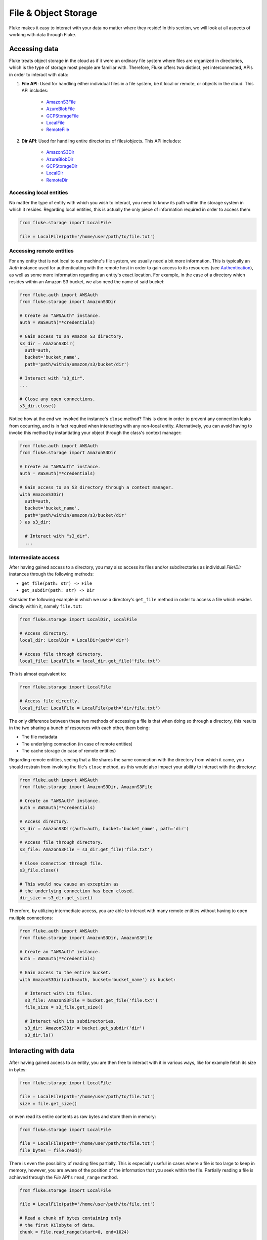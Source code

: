 .. _ug_storage:

***********************
File & Object Storage
***********************

Fluke makes it easy to interact with your data no matter
where they reside! In this section, we will look at all
aspects of working with data through Fluke.

========================================
Accessing data
========================================

Fluke treats object storage in the cloud as if it were an
ordinary file system where files are organized in directories,
which is the type of storage most people are familiar with.
Therefore, Fluke offers two distinct, yet interconnected, APIs
in order to interact with data:

#. **File API**: Used for handling either individual files in a file system,
   be it local or remote, or objects in the cloud. This API includes:
   
     * `AmazonS3File <../documentation/storage.html#fluke.storage.AmazonS3File>`_
     * `AzureBlobFile <../documentation/storage.html#fluke.storage.AzureBlobFile>`_
     * `GCPStorageFile <../documentation/storage.html#fluke.storage.GCPStorageFile>`_
     * `LocalFile <../documentation/storage.html#fluke.storage.LocalFile>`_
     * `RemoteFile <../documentation/storage.html#fluke.storage.RemoteFile>`_

#. **Dir API**: Used for handling entire directories of files/objects. This API includes:

     * `AmazonS3Dir <../documentation/storage.html#fluke.storage.AmazonS3Dir>`_
     * `AzureBlobDir <../documentation/storage.html#fluke.storage.AzureBlobDir>`_
     * `GCPStorageDir <../documentation/storage.html#fluke.storage.GCPStorageDir>`_
     * `LocalDir <../documentation/storage.html#fluke.storage.LocalDir>`_
     * `RemoteDir <../documentation/storage.html#fluke.storage.RemoteDir>`_

----------------------------------------
Accessing local entities
----------------------------------------

No matter the type of entity with which you wish to interact, you need to know
its path within the storage system in which it resides. Regarding local entities,
this is actually the only piece of information required in order to access them:

.. code-block:: python

  from fluke.storage import LocalFile

  file = LocalFile(path='/home/user/path/to/file.txt')

----------------------------------------
Accessing remote entities
----------------------------------------

For any entity that is not local to our machine's file system, we usually
need a bit more information. This is typically an *Auth* instance used
for authenticating with the remote host in order to gain access to its resources
(see `Authentication <authentication.html>`_), as well as some
more information regarding an entity's exact location. For example, in the
case of a directory which resides within an Amazon S3 bucket, we also need
the name of said bucket:

.. code-block:: python

  from fluke.auth import AWSAuth
  from fluke.storage import AmazonS3Dir

  # Create an "AWSAuth" instance.
  auth = AWSAuth(**credentials)

  # Gain access to an Amazon S3 directory.
  s3_dir = AmazonS3Dir(
    auth=auth,
    bucket='bucket_name',
    path='path/within/amazon/s3/bucket/dir')

  # Interact with "s3_dir".
  ...

  # Close any open connections.
  s3_dir.close()

Notice how at the end we invoked the instance's ``close`` method? This is
done in order to prevent any connection leaks from occurring, and is in fact
required when interacting with any non-local entity. Alternatively, you can
avoid having to invoke this method by instantiating your object through the
class's context manager:

.. code-block:: python

  from fluke.auth import AWSAuth
  from fluke.storage import AmazonS3Dir

  # Create an "AWSAuth" instance.
  auth = AWSAuth(**credentials)

  # Gain access to an S3 directory through a context manager.
  with AmazonS3Dir(
    auth=auth,
    bucket='bucket_name',
    path='path/within/amazon/s3/bucket/dir'
  ) as s3_dir:

    # Interact with "s3_dir".
    ...

.. _intermediate-access:

----------------------------------------
Intermediate access
----------------------------------------

After having gained access to a directory, you may also
access its files and/or subdirectories as individual
*File*/*Dir* instances through the following methods:

* ``get_file(path: str) -> File``
* ``get_subdir(path: str) -> Dir``

Consider the following example in which we use a directory's
``get_file`` method in order to access a file which resides
directly within it, namely ``file.txt``:

.. code-block:: python

  from fluke.storage import LocalDir, LocalFile

  # Access directory.
  local_dir: LocalDir = LocalDir(path='dir')

  # Access file through directory.
  local_file: LocalFile = local_dir.get_file('file.txt')

This is almost equivalent to:

.. code-block:: python

  from fluke.storage import LocalFile

  # Access file directly.
  local_file: LocalFile = LocalFile(path='dir/file.txt')

The only difference between these two methods of accessing a file
is that when doing so through a directory, this results in the two
sharing a bunch of resources with each other, them being:

* The file metadata
* The underlying connection (in case of remote entities)
* The cache storage (in case of remote entities)

Regarding remote entities, seeing that a file shares
the same connection with the directory from which it came,
you should restrain from invoking the file's ``close`` method,
as this would also impact your ability to interact with the
directory:

.. code-block:: python

  from fluke.auth import AWSAuth
  from fluke.storage import AmazonS3Dir, AmazonS3File

  # Create an "AWSAuth" instance.
  auth = AWSAuth(**credentials)

  # Access directory.
  s3_dir = AmazonS3Dir(auth=auth, bucket='bucket_name', path='dir')

  # Access file through directory.
  s3_file: AmazonS3File = s3_dir.get_file('file.txt')

  # Close connection through file.
  s3_file.close()

  # This would now cause an exception as
  # the underlying connection has been closed.
  dir_size = s3_dir.get_size()

Therefore, by utilizing intermediate access, you are able to
interact with many remote entities without having to open
multiple connections:

.. code-block:: python

  from fluke.auth import AWSAuth
  from fluke.storage import AmazonS3Dir, AmazonS3File

  # Create an "AWSAuth" instance.
  auth = AWSAuth(**credentials)

  # Gain access to the entire bucket.
  with AmazonS3Dir(auth=auth, bucket='bucket_name') as bucket:

    # Interact with its files.
    s3_file: AmazonS3File = bucket.get_file('file.txt')
    file_size = s3_file.get_size()
    
    # Interact with its subdirectories.
    s3_dir: AmazonS3Dir = bucket.get_subdir('dir')
    s3_dir.ls()


========================================
Interacting with data
========================================

After having gained access to an entity, you are then
free to interact with it in various ways, like for example
fetch its size in bytes:

.. code-block:: python

  from fluke.storage import LocalFile

  file = LocalFile(path='/home/user/path/to/file.txt')
  size = file.get_size()

or even read its entire contents as raw bytes and store them in memory:

.. code-block:: python

  from fluke.storage import LocalFile

  file = LocalFile(path='/home/user/path/to/file.txt')
  file_bytes = file.read()

There is even the possibility of reading files partially. This is especially
useful in cases where a file is too large to keep in memory, however, you are
aware of the position of the information that you seek within the file. Partially
reading a file is achieved through the *File* API's ``read_range`` method.

.. code-block:: python

  from fluke.storage import LocalFile

  file = LocalFile(path='/home/user/path/to/file.txt')

  # Read a chunk of bytes containing only 
  # the first Kilobyte of data.
  chunk = file.read_range(start=0, end=1024)

  # Extract info from said chunk...
  text = chunk.decode('utf-8')
  ...

Finally, even if you don't know the exact position of the information
you are after, you can always read a large file in smaller chunks,
which can be examined on the spot:

.. code-block:: python

  from fluke.storage import LocalFile

  file = LocalFile(path='/home/user/path/to/file.txt')

  # Go through the file in 1MB chunks...
  for chunk in file.read_chunks(chunk_size=1024*1024)
    # Decode bytes to text.
    text = chunk.decode('utf-8')
    # Stop if you found what you were looking for.
    if valuable_info in text:
        break

  # Work on "text"...
  ...


Since all *File* API methods are pretty self-explanatory, for the rest
of this section we will focus on the *Dir* API, and more specifically,
on parameter ``recursively``, as its value directly determines the result
of most of its methods. In essence, this parameter dictates whether a
directory is going to be traversed recursively or not, or in other words,
whether we are going to take into consideration its top-level files only,
or all its files, no matter whether they reside directly within the directory
or within one of its subdirectories.

Consider for example the following directory:

.. code-block::

  dir/
  |___file1.txt
  |___subdir/
      |___file2.txt
      |___file3.txt

Now consider the following code and try to guess what will be
printed onto the console after executing it:

.. code-block:: python

  from fluke.storage import LocalDir

  local_dir = LocalDir(path='dir')

  print(f"Ordinary count: {local_dir.count()}")
  print(f"Recursive count: {local_dir.count(recursively=True)}")

This is the output we get after executing the above code block:

.. code-block::

  Ordinary count: 2
  Recursive count: 3

That is because when ``recursively`` has been set to its default value,
namely the value ``False``, the ``count`` method will only consider those
entities that reside within the directory's top-level, which in our case
are the file ``file1.txt`` and the directory ``subdir``. On the other hand, when
``recursively`` has been set to ``True``, all existing subdirectories
will be traversed as well for any files they may contain, resulting in
counting three separate entities within the context of our example, namely
``file1.txt``, ``file2.txt`` and ``file3.txt``. 

Note that whenever ``recursively`` is set to ``True``,
subdirectories are not considered to be additional entities,
and are only searched for any files that may reside within them.
If, for example, ``subdir`` were empty, then
``local_dir.count(recursively=True)``
would merely return the value ``1``.


========================================
Transfering data
========================================

Being able to move data between various locations is arguably
Fluke's predominant feature, and it is rendered possible
through the use of the ``transfer_to`` method, which is part of
both APIs *File* and *Dir*. Below is a complete example in which
we transfer the contents of a virtual directory residing within an
Amazon S3 bucket to a virtual directory of an Azure blob container,
all in just a few lines of code:

.. code-block:: python

  from fluke.auth import AWSAuth, AzureAuth
  from fluke.storage import AmazonS3Dir, AzureBlobDir

  # This object will be used to authenticate with AWS.
  aws_auth = AWSAuth(**aws_credentials)

  # This object will be used to authenticate with Azure.
  azr_auth = AzureAuth.from_service_principal(**azr_credentials)

  with (
      AmazonS3Dir(auth=aws_auth, bucket='bucket', path='dir') as s3_dir,
      AzureBlobDir(auth=azr_auth, container='container', path='dir') as azr_dir
  ):
      s3_dir.transfer_to(dst=azr_dir, recursively=True)

Unless you set parameter ``suppress_output`` to ``True``, Fluke will go
on to print the progress of the transfer onto the console:

.. image:: transfer_files_without_chunk_size.jpg
  :alt: Data transfer progress (without chunk_size)

Furthermore, if you set parameter ``chunk_size``, the method will
produce an even more verbose output, as files will be transfered
in distinct chunks instead of all at once:

.. image:: transfer_files_with_chunk_size.jpg
  :alt: Data transfer progress (with chunk_size)


Finally, it is important to note that if anything goes wrong during
the transfer of one or more entities, then an appropriate message
will be displayed after the method is done with being executed:

.. image:: transfer_files_with_error.jpg
  :width: 700
  :alt: Data transfer error

In the above case, this error could be eliminated by setting the
``transfer_to`` method's ``overwrite`` parameter to ``True``.

========================================
Managing metadata
========================================

You might have noticed that both *File* and *Dir* APIs offer a ``get_metadata/set_metadata``
method pair. Although these methods serve no purpose when transfering data to either the local
or a remote file system, as standard file systems have no way of associating files with custom
metadata, they are quite important when uploading files to the cloud in case you wish to assign
any metadata to them.

..  _assigning-metadata-to-files:

--------------------------------------------
Assigning metadata to files
--------------------------------------------

Consider the following example in which we set parameter ``include_metadata``
to ``True`` while transfering a file to Amazon S3, after we have first assigned
some metadata to it through the ``set_metadata`` method:


.. code-block:: python

  from fluke.auth import AWSAuth
  from fluke.storage import LocalFile, AmazonS3Dir

  # Instantiate a local file and assign some metadata to it.
  file = LocalFile(path='/home/user/path/to/file.txt')
  file.set_metadata({'id': '12345', 'type': 'txt'})

  # Transfer file to Amazon S3 along with its metadata.
  with AmazonS3Dir(auth=AWSAuth(**aws_credentials), bucket='bucket', path='dir') as s3_dir:
      file.transfer_to(dst=s3_dir, include_metadata=True)

Along with *file.txt* being uploaded to Amazon S3, any metadata that
were defined via the ``set_metadata`` method will be associated with it.
In fact, we can easily confirm this by executing the following code:

.. code-block:: python

  print(s3_dir.get_metadata('file.txt'))

which results in the following output being printed onto the console:

.. code-block::

  {'id': '12345', 'type': 'txt'}

Finally, note that when accessing a file through a directory,
any modification made to its metadata through either API,
will be reflected in the other. Consider the following example:

.. code-block:: python

  from fluke.storage import LocalDir, LocalFile

  # Access directory.
  local_dir: LocalDir = LocalDir(path='dir')

  # Access file through directory.
  file_name = 'file.txt'
  local_file: LocalFile = local_dir.get_file(file_name)

  # Set file metadata through the "File" API..
  local_file.set_metadata(metadata={'id': '12345', 'type': 'txt'})

  # Get file metadata through the "Dir" API.
  print(local_dir.get_metadata(file_path=file_name))

Executing the above code produces the following output:

.. code-block::

  {'id': '12345', 'type': 'txt'}

Even though ``local_dir.set_metadata`` was never invoked,
``local_dir.get_metadata(file_path=file_name)`` returns the
metadata dictionary that was set via ``local_file.set_metadata``.
Naturally, the reverse is also possible:

.. code-block:: python

  from fluke.storage import LocalDir, LocalFile

  # Access directory.
  local_dir: LocalDir = LocalDir(path='dir')

  # Access file through directory.
  file_name = 'file.txt'
  local_file: LocalFile = local_dir.get_file(file_name)

  # Set file metadata through the "Dir" API..
  local_dir.set_metadata(file_path=file_name, metadata={'id': '12345', 'type': 'txt'})

  # Get file metadata through the "File" API.
  print(local_file.get_metadata())

After being executed, this produces the same output as before:

.. code-block::

  {'id': '12345', 'type': 'txt'}

--------------------------------------------
Loading metadata
--------------------------------------------

It would make sense to assume that if we were to access *file.txt*
on Amazon S3 by using Fluke's *File* API, we could then invoke
``get_metadata`` so that we fetch the metadata that we previously
assigned to it. Let's do just that and see what happens:

.. code-block:: python

  from fluke.auth import AWSAuth
  from fluke.storage import AmazonS3File

  # Gain access to 'file.txt' on Amazon S3 and print its metadata.
  with AmazonS3File(
    auth=AWSAuth(**aws_credentials),
    bucket='bucket',
    path='dir/file.txt'
  ) as aws_obj:
      print(aws_obj.get_metadata())

By executing the above code, we get the following output:

.. code-block::

  {}

That's strange. Shouldn't we see a dictionary containing the metadata we just assigned to
the object while transfering it to Amazon S3? Actually, the answer is no, and the reason
for this is quite simple: both methods ``get_metadata`` and ``set_metadata`` only interact
with the instance through which they are being invoked, which is merely an object stored
within our machine's local RAM. This consequently means that if we were to invoke an instance's
``set_metadata`` method in order to assign metadata to it, it would have absolutely no effect
on the actual metadata of the instance's underlying object entity that is stored on Amazon S3.
Similarly, invoking an instance's ``get_metadata`` method won't fetch the object's actual metadata,
though it will search for any metadata we may have assigned to it locally.

So how can we inspect the actual metadata of an object? This can be easily done
by setting the constructor's parameter ``load_metadata``. On top of opening a
connection to the file, setting this parameter to ``True`` will result in
the object's actual metadata being fetched via HTTPS and stored in memory.
Thus, going back to our example, we would be able to display the object's
metadata if we would just set the aformentioned parameter:

.. code-block:: python

  from fluke.auth import AWSAuth
  from fluke.storage import AmazonS3File

  # Gain access to 'file.txt' on Amazon S3 and print its metadata.
  with AmazonS3File(
    auth=AWSAuth(**aws_credentials),
    bucket='bucket',
    path='dir/file.txt',
    load_metadata=True
  ) as aws_obj:
      # Then print it.
      print(aws_obj.get_metadata())

Note that even if you don't set ``load_metadata`` to ``True`` during the
file's instantiation, you can always invoke method ``load_metadata``
manually at a later time and achieve the same result:

.. code-block:: python

  from fluke.auth import AWSAuth
  from fluke.storage import AmazonS3File

  # Gain access to 'file.txt' on Amazon S3 and print its metadata.
  with AmazonS3File(
    auth=AWSAuth(**aws_credentials),
    bucket='bucket',
    path='dir/file.txt',
    load_metadata=False
  ) as aws_obj:
      # Load metadata.
      aws_obj.load_metadata()
      # Then print it.
      print(aws_obj.get_metadata())

By executing the above code, we now get the expected output:

.. code-block::

  {'id': '12345', 'type': 'txt'}

As a final note, whenever setting ``include_metadata`` to ``True``, ``transfer_to`` will
always look first for any local metadata that can be assigned to the file(s) resulting from
the transfer. Nevertheless, if no metadata have been assigned to a file through
``set_metadata``, then ``transfer_to`` will actually go on to fetch any potentially
existing metadata associated with the file so that it may assign them to the resulting file.
This means that in the following example, any actual metadata associated with *file.txt*
will actually be carried over from Amazon S3 to Azure Blob Storage despite the fact that
they have not been loaded beforehand.

.. code-block:: python

  from fluke.auth import AWSAuth, AzureAuth
  from fluke.storage import AmazonS3File, AzureBlobFile

  with (
      AmazonS3File(
        auth=AWSAuth(**aws_credentials),
        bucket='bucket',
        path='dir/file.txt'
      ) as aws_obj,
      AzureBlobDir(
        auth=AzureAuth.from_service_principal(**azr_credentials),
        container='container',
        path='file.txt'
      ) as azr_dir
  ):
      aws_obj.transfer_to(dst=azr_dir, include_metadata=True)

..  _caching_data:

========================================
Catching data
========================================

Whenever you request some piece of information about a remote entity,
what happens under the hood is that Fluke will use an open connection
to the resource which possesses said information in order to transfer
it to our local machine so that you are able to access it. However,
fetching certain types of information can be quite time-consuming.
Consider for instance requesting the size of a virtual directory on
the cloud. In order to compute this value, Fluke must not only list
all individual files within the directory, but also fetch their
respective sizes so that it computes the total size of the directory.
As directories grow larger and larger, tasks similar to this require
more and more time to complete.

Due to the above stated reasons, Fluke offers the ability to cache
certain bits of information about remote entities after you've requested
them once, so that accessing them a second time doesn't take nearly as long
as it did the first time. You can declare a remote entity as cacheable by
setting parameter ``cache`` to ``True`` during its instantiation:

.. code-block:: python

  import time
  
  from fluke.auth import AWSAuth
  from fluke.storage import AmazonS3File

  auth = AWSAuth(**aws_credentials)

  with AmazonS3Dir(auth=auth, bucket='bucket', path='dir', cache=True) as s3_dir:
    # Fetch metadata via HTTPS.
    t = time.perf_counter()
    s3_dir.load_metadata()
    print(f"Fetched metadata in {time.perf_counter() - t:.2f} seconds!")

    # Fetch metadata from cache.
    t = time.perf_counter()
    s3_dir.load_metadata()
    print(f"Fetched metadata in {time.perf_counter() - t:.2f} seconds!")

Executing the above code block outputs the following:

.. code-block::

  Fetched metadata in 7.91 seconds!
  Fetched metadata in 0.01 seconds!

Note, however, that after caching information about a remote entity
you are going to be missing on any potential updates it receives,
as said information would be retrieved straight from the cache.
Be that as it may, you can always clear an instance's cache
by invoking ``purge``:

.. code-block:: python
  
  from fluke.auth import AWSAuth
  from fluke.storage import AmazonS3File

  with AmazonS3Dir(auth=AWSAuth(**aws_credentials), bucket='bucket', path='dir', cache=True) as s3_dir:
    # Count number of items in directory.
    print(f"Directory count: {s3_dir.count()}")

    # At this point, assume that one more
    # file is uploaded to the directory.

    # Re-count number of items in directory
    # without purging the cache.
    print(f"Directory count: {s3_dir.count()}")

    # Re-count number of items in directory
    # after purging the cache.
    s3_dir.purge()
    print(f"Directory count: {s3_dir.count()}")

By executing the above code, we get the following output:

.. code-block::

  Directory count: 1
  Directory count: 1
  Directory count: 2

Lastly, as mentioned in
:ref:`Intermediate access <intermediate-access>`,
all files and subdirectories that are accessed through a directory share the
same cache storage with it. This means that fetching some information about
them might speed up fetching information about the directory which spawned
them. Consider the following example:

.. code-block:: python

  from fluke.storage import AmazonS3Dir

  # This object will be used to authenticate with AWS.
  aws_auth = AWSAuth(**aws_credentials)

  # Access an AWS S3 directory and render it "cacheable".
  with AmazonS3Dir(auth=aws_auth, bucket="bucket", path='dir', cache=True) as s3_dir:
    # Fetch the directory's total size and time it.
    t = time.perf_counter()
    _ = s3_dir.get_size(recursively=True)
    print(f"Fetched size in {time.perf_counter() - t:.2f} seconds!")

    # Now purge the directory's cache.
    s3_dir.purge()

    # Fetch the sizes of the directory's file and subdirectory.
    _ = s3_dir.get_file('file.txt').get_size()
    _ = s3_dir.get_subdir('subdir').get_size(recursively=True)

    # Fetch the directory's total size and time it again.
    t = time.perf_counter()
    _ = s3_dir.get_size(recursively=True)
    print(f"Fetched size in {time.perf_counter() - t:.2f} seconds!")

The above code produces the following output when executed:

.. code-block::

  Fetched size in 21.17 seconds!
  Fetched size in 0.03 seconds!

The first time we requested the total size of the directory,
Fluke had to list the directory recursively in order to fetch
the respective sizes of all its files, and then finally
compute their sum. However, the second time we requested the same
value, we had already fetched all respective file sizes independently,
resulting in these values being cached. Therefore, Fluke could just grab
them from the cache and simply add them up so as to return the total
size of the directory.
